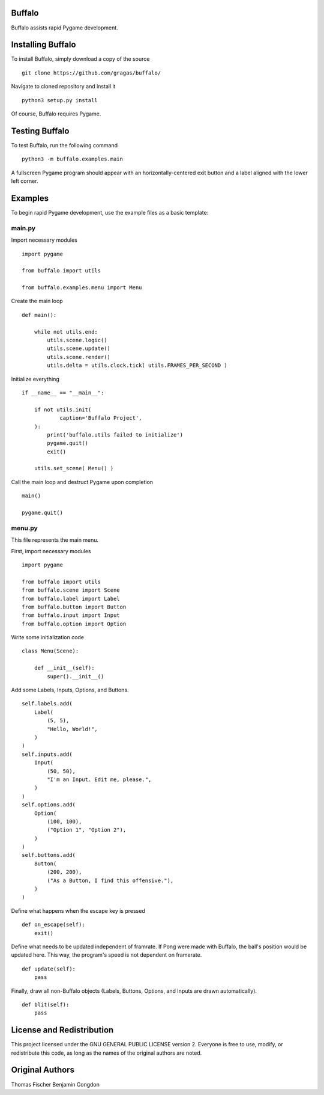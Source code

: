 Buffalo
=======
Buffalo assists rapid Pygame development.

Installing Buffalo
==================

To install Buffalo, simply download a copy of the source
::

    git clone https://github.com/gragas/buffalo/

Navigate to cloned repository and install it
::

    python3 setup.py install 

Of course, Buffalo requires Pygame.

Testing Buffalo
===============

To test Buffalo, run the following command
::

    python3 -m buffalo.examples.main

A fullscreen Pygame program should appear with an horizontally-centered exit button and a label aligned with the lower left corner.

Examples
========

To begin rapid Pygame development, use the example files as a basic template:

main.py
-------

Import necessary modules
::

    import pygame
    
    from buffalo import utils
    
    from buffalo.examples.menu import Menu

Create the main loop
::

    def main():
    
        while not utils.end:
            utils.scene.logic()
            utils.scene.update()
            utils.scene.render()
            utils.delta = utils.clock.tick( utils.FRAMES_PER_SECOND )

Initialize everything
::

    if __name__ == "__main__":
    
        if not utils.init(
                caption='Buffalo Project',
        ):
            print('buffalo.utils failed to initialize')
            pygame.quit()
            exit()
    
        utils.set_scene( Menu() )

Call the main loop and destruct Pygame upon completion
::

        main()
    
        pygame.quit()

menu.py
-------

This file represents the main menu.

First, import necessary modules
::

    import pygame
    
    from buffalo import utils
    from buffalo.scene import Scene
    from buffalo.label import Label
    from buffalo.button import Button
    from buffalo.input import Input
    from buffalo.option import Option

Write some initialization code
::

    class Menu(Scene):
    
        def __init__(self):
            super().__init__()

Add some Labels, Inputs, Options, and Buttons.
::

            self.labels.add(
                Label(
                    (5, 5),
                    "Hello, World!",
                )
            )
            self.inputs.add(
                Input(
                    (50, 50),
                    "I'm an Input. Edit me, please.",
                )
            )
            self.options.add(
                Option(
                    (100, 100),
                    ("Option 1", "Option 2"),
                )
            )
            self.buttons.add(
                Button(
                    (200, 200),
                    ("As a Button, I find this offensive."),
                )
            )

Define what happens when the escape key is pressed
::

        def on_escape(self):
            exit()

Define what needs to be updated independent of framrate. If Pong were made with Buffalo, the ball's position would be updated here. This way, the program's speed is not dependent on framerate.
::

        def update(self):
            pass

Finally, draw all non-Buffalo objects (Labels, Buttons, Options, and Inputs are drawn automatically).
::

        def blit(self):
            pass

License and Redistribution
==========================

This project licensed under the GNU GENERAL PUBLIC LICENSE version 2. Everyone is free to use, modify, or redistribute this code, as long as the names of the original authors are noted.

Original Authors
================

Thomas Fischer
Benjamin Congdon
